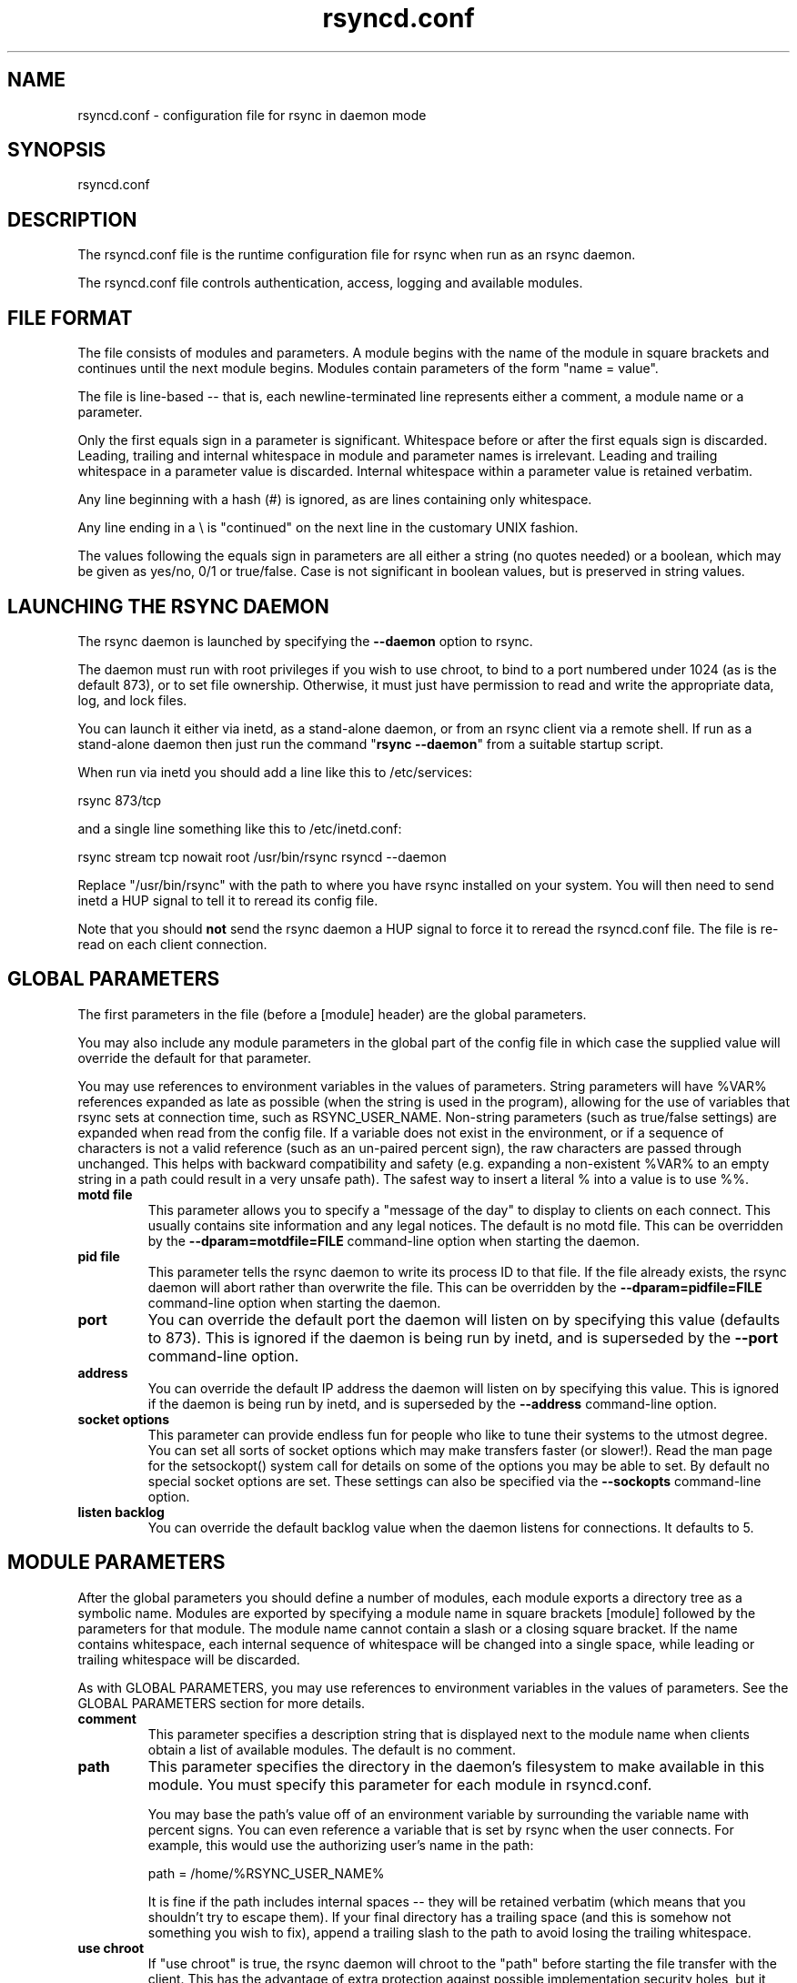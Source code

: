 .TH "rsyncd.conf" "5" "29 Jun 2008" "" ""
.SH "NAME"
rsyncd.conf \- configuration file for rsync in daemon mode
.SH "SYNOPSIS"

.PP 
rsyncd.conf
.PP 
.SH "DESCRIPTION"

.PP 
The rsyncd.conf file is the runtime configuration file for rsync when
run as an rsync daemon.
.PP 
The rsyncd.conf file controls authentication, access, logging and
available modules.
.PP 
.SH "FILE FORMAT"

.PP 
The file consists of modules and parameters. A module begins with the
name of the module in square brackets and continues until the next
module begins. Modules contain parameters of the form \(dq\&name = value\(dq\&.
.PP 
The file is line\-based \-\- that is, each newline\-terminated line represents
either a comment, a module name or a parameter.
.PP 
Only the first equals sign in a parameter is significant. Whitespace before
or after the first equals sign is discarded. Leading, trailing and internal
whitespace in module and parameter names is irrelevant. Leading and
trailing whitespace in a parameter value is discarded. Internal whitespace
within a parameter value is retained verbatim.
.PP 
Any line beginning with a hash (#) is ignored, as are lines containing
only whitespace.
.PP 
Any line ending in a \e is \(dq\&continued\(dq\& on the next line in the
customary UNIX fashion.
.PP 
The values following the equals sign in parameters are all either a string
(no quotes needed) or a boolean, which may be given as yes/no, 0/1 or
true/false. Case is not significant in boolean values, but is preserved
in string values.
.PP 
.SH "LAUNCHING THE RSYNC DAEMON"

.PP 
The rsync daemon is launched by specifying the \fB\-\-daemon\fP option to
rsync.
.PP 
The daemon must run with root privileges if you wish to use chroot, to
bind to a port numbered under 1024 (as is the default 873), or to set
file ownership.  Otherwise, it must just have permission to read and
write the appropriate data, log, and lock files.
.PP 
You can launch it either via inetd, as a stand\-alone daemon, or from
an rsync client via a remote shell.  If run as a stand\-alone daemon then
just run the command \(dq\&\fBrsync \-\-daemon\fP\(dq\& from a suitable startup script.
.PP 
When run via inetd you should add a line like this to /etc/services:
.PP 
.nf 
  rsync           873/tcp
.fi 

.PP 
and a single line something like this to /etc/inetd.conf:
.PP 
.nf 
  rsync   stream  tcp     nowait  root   /usr/bin/rsync rsyncd \-\-daemon
.fi 

.PP 
Replace \(dq\&/usr/bin/rsync\(dq\& with the path to where you have rsync installed on
your system.  You will then need to send inetd a HUP signal to tell it to
reread its config file.
.PP 
Note that you should \fBnot\fP send the rsync daemon a HUP signal to force
it to reread the \f(CWrsyncd.conf\fP file. The file is re\-read on each client
connection.
.PP 
.SH "GLOBAL PARAMETERS"

.PP 
The first parameters in the file (before a [module] header) are the
global parameters.
.PP 
You may also include any module parameters in the global part of the
config file in which case the supplied value will override the
default for that parameter.
.PP 
You may use references to environment variables in the values of parameters.
String parameters will have %VAR% references expanded as late as possible (when
the string is used in the program), allowing for the use of variables that
rsync sets at connection time, such as RSYNC_USER_NAME.  Non\-string parameters
(such as true/false settings) are expanded when read from the config file.  If
a variable does not exist in the environment, or if a sequence of characters is
not a valid reference (such as an un\-paired percent sign), the raw characters
are passed through unchanged.  This helps with backward compatibility and
safety (e.g. expanding a non\-existent %VAR% to an empty string in a path could
result in a very unsafe path).  The safest way to insert a literal % into a
value is to use %%.
.PP 
.IP "\fBmotd file\fP"
This parameter allows you to specify a
\(dq\&message of the day\(dq\& to display to clients on each connect. This
usually contains site information and any legal notices. The default
is no motd file.
This can be overridden by the \fB\-\-dparam=motdfile=FILE\fP
command\-line option when starting the daemon.
.IP 
.IP "\fBpid file\fP"
This parameter tells the rsync daemon to write
its process ID to that file.  If the file already exists, the rsync
daemon will abort rather than overwrite the file.
This can be overridden by the \fB\-\-dparam=pidfile=FILE\fP
command\-line option when starting the daemon.
.IP 
.IP "\fBport\fP"
You can override the default port the daemon will listen on
by specifying this value (defaults to 873).  This is ignored if the daemon
is being run by inetd, and is superseded by the \fB\-\-port\fP command\-line option.
.IP 
.IP "\fBaddress\fP"
You can override the default IP address the daemon
will listen on by specifying this value.  This is ignored if the daemon is
being run by inetd, and is superseded by the \fB\-\-address\fP command\-line option.
.IP 
.IP "\fBsocket options\fP"
This parameter can provide endless fun for people
who like to tune their systems to the utmost degree. You can set all
sorts of socket options which may make transfers faster (or
slower!). Read the man page for the 
\f(CWsetsockopt()\fP
system call for
details on some of the options you may be able to set. By default no
special socket options are set.  These settings can also be specified
via the \fB\-\-sockopts\fP command\-line option.
.IP 
.IP "\fBlisten backlog\fP"
You can override the default backlog value when the
daemon listens for connections.  It defaults to 5.
.IP 
.SH "MODULE PARAMETERS"

.PP 
After the global parameters you should define a number of modules, each
module exports a directory tree as a symbolic name. Modules are
exported by specifying a module name in square brackets [module]
followed by the parameters for that module.
The module name cannot contain a slash or a closing square bracket.  If the
name contains whitespace, each internal sequence of whitespace will be
changed into a single space, while leading or trailing whitespace will be
discarded.
.PP 
As with GLOBAL PARAMETERS, you may use references to environment variables in
the values of parameters.  See the GLOBAL PARAMETERS section for more details.
.PP 
.IP "\fBcomment\fP"
This parameter specifies a description string
that is displayed next to the module name when clients obtain a list
of available modules. The default is no comment.
.IP 
.IP "\fBpath\fP"
This parameter specifies the directory in the daemon\(cq\&s
filesystem to make available in this module.  You must specify this parameter
for each module in \f(CWrsyncd.conf\fP.
.IP 
You may base the path\(cq\&s value off of an environment variable by surrounding
the variable name with percent signs.  You can even reference a variable
that is set by rsync when the user connects.
For example, this would use the authorizing user\(cq\&s name in the path:
.IP 
.nf 
    path = /home/%RSYNC_USER_NAME% 
.fi 

.IP 
It is fine if the path includes internal spaces \-\- they will be retained
verbatim (which means that you shouldn\(cq\&t try to escape them).  If your final
directory has a trailing space (and this is somehow not something you wish to
fix), append a trailing slash to the path to avoid losing the trailing
whitespace.
.IP 
.IP "\fBuse chroot\fP"
If \(dq\&use chroot\(dq\& is true, the rsync daemon will chroot
to the \(dq\&path\(dq\& before starting the file transfer with the client.  This has
the advantage of extra protection against possible implementation security
holes, but it has the disadvantages of requiring super\-user privileges,
of not being able to follow symbolic links that are either absolute or outside
of the new root path, and of complicating the preservation of users and groups
by name (see below).
.IP 
As an additional safety feature, you can specify a dot\-dir in the module\(cq\&s
\(dq\&path\(dq\& to indicate the point where the chroot should occur.  This allows rsync
to run in a chroot with a non\-\(dq\&/\(dq\& path for the top of the transfer hierarchy.
Doing this guards against unintended library loading (since those absolute
paths will not be inside the transfer hierarchy unless you have used an unwise
pathname), and lets you setup libraries for the chroot that are outside of the
transfer.  For example, specifying \(dq\&/var/rsync/./module1\(dq\& will chroot to the
\(dq\&/var/rsync\(dq\& directory and set the inside\-chroot path to \(dq\&/module1\(dq\&.  If you
had omitted the dot\-dir, the chroot would have used the whole path, and the
inside\-chroot path would have been \(dq\&/\(dq\&.
.IP 
When \(dq\&use chroot\(dq\& is false or the inside\-chroot path is not \(dq\&/\(dq\&, rsync will:
(1) munge symlinks by
default for security reasons (see \(dq\&munge symlinks\(dq\& for a way to turn this
off, but only if you trust your users), (2) substitute leading slashes in
absolute paths with the module\(cq\&s path (so that options such as
\fB\-\-backup\-dir\fP, \fB\-\-compare\-dest\fP, etc. interpret an absolute path as
rooted in the module\(cq\&s \(dq\&path\(dq\& dir), and (3) trim \(dq\&..\(dq\& path elements from
args if rsync believes they would escape the module hierarchy.
The default for \(dq\&use chroot\(dq\& is true, and is the safer choice (especially
if the module is not read\-only).
.IP 
When this parameter is enabled, rsync will not attempt to map users and groups
by name (by default), but instead copy IDs as though \fB\-\-numeric\-ids\fP had
been specified.  In order to enable name\-mapping, rsync needs to be able to
use the standard library functions for looking up names and IDs (i.e.
\f(CWgetpwuid()\fP
, 
\f(CWgetgrgid()\fP
, 
\f(CWgetpwname()\fP
, and 
\f(CWgetgrnam()\fP
).
This means the rsync
process in the chroot hierarchy will need to have access to the resources
used by these library functions (traditionally /etc/passwd and
/etc/group, but perhaps additional dynamic libraries as well).
.IP 
If you copy the necessary resources into the module\(cq\&s chroot area, you
should protect them through your OS\(cq\&s normal user/group or ACL settings (to
prevent the rsync module\(cq\&s user from being able to change them), and then
hide them from the user\(cq\&s view via \(dq\&exclude\(dq\& (see how in the discussion of
that parameter).  At that point it will be safe to enable the mapping of users
and groups by name using the \(dq\&numeric ids\(dq\& daemon parameter (see below).
.IP 
Note also that you are free to setup custom user/group information in the
chroot area that is different from your normal system.  For example, you
could abbreviate the list of users and groups.
.IP 
.IP "\fBnumeric ids\fP"
Enabling this parameter disables the mapping
of users and groups by name for the current daemon module.  This prevents
the daemon from trying to load any user/group\-related files or libraries.
This enabling makes the transfer behave as if the client had passed
the \fB\-\-numeric\-ids\fP command\-line option.  By default, this parameter is
enabled for chroot modules and disabled for non\-chroot modules.
.IP 
A chroot\-enabled module should not have this parameter enabled unless you\(cq\&ve
taken steps to ensure that the module has the necessary resources it needs
to translate names, and that it is not possible for a user to change those
resources.
.IP 
.IP "\fBmunge symlinks\fP"
This parameter tells rsync to modify
all symlinks in the same way as the (non\-daemon\-affecting)
\fB\-\-munge\-links\fP command\-line option (using a method described below).
This should help protect your files from user trickery when
your daemon module is writable.  The default is disabled when \(dq\&use chroot\(dq\&
is on and the inside\-chroot path is \(dq\&/\(dq\&, otherwise it is enabled.
.IP 
If you disable this parameter on a daemon that is not read\-only, there
are tricks that a user can play with uploaded symlinks to access
daemon\-excluded items (if your module has any), and, if \(dq\&use chroot\(dq\&
is off, rsync can even be tricked into showing or changing data that
is outside the module\(cq\&s path (as access\-permissions allow).
.IP 
The way rsync disables the use of symlinks is to prefix each one with
the string \(dq\&/rsyncd\-munged/\(dq\&.  This prevents the links from being used
as long as that directory does not exist.  When this parameter is enabled,
rsync will refuse to run if that path is a directory or a symlink to
a directory.  When using the \(dq\&munge symlinks\(dq\& parameter in a chroot area
that has an inside\-chroot path of \(dq\&/\(dq\&, you should add \(dq\&/rsyncd\-munged/\(dq\&
to the exclude setting for the module so that
a user can\(cq\&t try to create it.
.IP 
Note:  rsync makes no attempt to verify that any pre\-existing symlinks in
the module\(cq\&s hierarchy are as safe as you want them to be (unless, of
course, it just copied in the whole hierarchy).  If you setup an rsync
daemon on a new area or locally add symlinks, you can manually protect your
symlinks from being abused by prefixing \(dq\&/rsyncd\-munged/\(dq\& to the start of
every symlink\(cq\&s value.  There is a perl script in the support directory
of the source code named \(dq\&munge\-symlinks\(dq\& that can be used to add or remove
this prefix from your symlinks.
.IP 
When this parameter is disabled on a writable module and \(dq\&use chroot\(dq\& is off
(or the inside\-chroot path is not \(dq\&/\(dq\&),
incoming symlinks will be modified to drop a leading slash and to remove \(dq\&..\(dq\&
path elements that rsync believes will allow a symlink to escape the module\(cq\&s
hierarchy.  There are tricky ways to work around this, though, so you had
better trust your users if you choose this combination of parameters.
.IP 
.IP "\fBcharset\fP"
This specifies the name of the character set in which the
module\(cq\&s filenames are stored.  If the client uses an \fB\-\-iconv\fP option,
the daemon will use the value of the \(dq\&charset\(dq\& parameter regardless of the
character set the client actually passed.  This allows the daemon to
support charset conversion in a chroot module without extra files in the
chroot area, and also ensures that name\-translation is done in a consistent
manner.  If the \(dq\&charset\(dq\& parameter is not set, the \fB\-\-iconv\fP option is
refused, just as if \(dq\&iconv\(dq\& had been specified via \(dq\&refuse options\(dq\&.
.IP 
If you wish to force users to always use \fB\-\-iconv\fP for a particular
module, add \(dq\&no\-iconv\(dq\& to the \(dq\&refuse options\(dq\& parameter.  Keep in mind
that this will restrict access to your module to very new rsync clients.
.IP 
.IP "\fBmax connections\fP"
This parameter allows you to
specify the maximum number of simultaneous connections you will allow.
Any clients connecting when the maximum has been reached will receive a
message telling them to try later.  The default is 0, which means no limit.
A negative value disables the module.
See also the \(dq\&lock file\(dq\& parameter.
.IP 
.IP "\fBlog file\fP"
When the \(dq\&log file\(dq\& parameter is set to a non\-empty
string, the rsync daemon will log messages to the indicated file rather
than using syslog. This is particularly useful on systems (such as AIX)
where 
\f(CWsyslog()\fP
doesn\(cq\&t work for chrooted programs.  The file is
opened before 
\f(CWchroot()\fP
is called, allowing it to be placed outside
the transfer.  If this value is set on a per\-module basis instead of
globally, the global log will still contain any authorization failures
or config\-file error messages.
.IP 
If the daemon fails to open the specified file, it will fall back to
using syslog and output an error about the failure.  (Note that the
failure to open the specified log file used to be a fatal error.)
.IP 
This setting can be overridden by using the \fB\-\-log\-file=FILE\fP or
\fB\-\-dparam=logfile=FILE\fP command\-line options.  The former overrides
all the log\-file parameters of the daemon and all module settings.
The latter sets the daemon\(cq\&s log file and the default for all the
modules, which still allows modules to override the default setting.
.IP 
.IP "\fBsyslog facility\fP"
This parameter allows you to
specify the syslog facility name to use when logging messages from the
rsync daemon. You may use any standard syslog facility name which is
defined on your system. Common names are auth, authpriv, cron, daemon,
ftp, kern, lpr, mail, news, security, syslog, user, uucp, local0,
local1, local2, local3, local4, local5, local6 and local7. The default
is daemon.  This setting has no effect if the \(dq\&log file\(dq\& setting is a
non\-empty string (either set in the per\-modules settings, or inherited
from the global settings).
.IP 
.IP "\fBmax verbosity\fP"
This parameter allows you to control
the maximum amount of verbose information that you\(cq\&ll allow the daemon to
generate (since the information goes into the log file). The default is 1,
which allows the client to request one level of verbosity.
.IP 
.IP "\fBlock file\fP"
This parameter specifies the file to use to
support the \(dq\&max connections\(dq\& parameter. The rsync daemon uses record
locking on this file to ensure that the max connections limit is not
exceeded for the modules sharing the lock file.
The default is \f(CW/var/run/rsyncd.lock\fP.
.IP 
.IP "\fBread only\fP"
This parameter determines whether clients
will be able to upload files or not. If \(dq\&read only\(dq\& is true then any
attempted uploads will fail. If \(dq\&read only\(dq\& is false then uploads will
be possible if file permissions on the daemon side allow them. The default
is for all modules to be read only.
.IP 
Note that \(dq\&auth users\(dq\& can override this setting on a per\-user basis.
.IP 
.IP "\fBwrite only\fP"
This parameter determines whether clients
will be able to download files or not. If \(dq\&write only\(dq\& is true then any
attempted downloads will fail. If \(dq\&write only\(dq\& is false then downloads
will be possible if file permissions on the daemon side allow them.  The
default is for this parameter to be disabled.
.IP 
.IP "\fBlist\fP"
This parameter determines whether this module is
listed when the client asks for a listing of available modules.  In addition,
if this is false, the daemon will pretend the module does not exist
when a client denied by \(dq\&hosts allow\(dq\& or \(dq\&hosts deny\(dq\& attempts to access it.
Realize that if \(dq\&reverse lookup\(dq\& is disabled globally but enabled for the
module, the resulting reverse lookup to a potentially client\-controlled DNS
server may still reveal to the client that it hit an existing module.
The default is for modules to be listable.
.IP 
.IP "\fBuid\fP"
This parameter specifies the user name or user ID that
file transfers to and from that module should take place as when the daemon
was run as root. In combination with the \(dq\&gid\(dq\& parameter this determines what
file permissions are available. The default when run by a super\-user is to
switch to the system\(cq\&s \(dq\&nobody\(dq\& user.  The default for a non\-super\-user is to
not try to change the user.  See also the \(dq\&gid\(dq\& parameter.
.IP 
The RSYNC_USER_NAME environment variable may be used to request that rsync run
as the authorizing user.  For example, if you want a rsync to run as the same
user that was received for the rsync authentication, this setup is useful:
.IP 
.nf 
    uid = %RSYNC_USER_NAME%
    gid = * 
.fi 

.IP 
.IP "\fBgid\fP"
This parameter specifies one or more group names/IDs that will be
used when accessing the module.  The first one will be the default group, and
any extra ones be set as supplemental groups.  You may also specify a \(dq\&*\(dq\& as
the first gid in the list, which will be replaced by all the normal groups for
the transfer\(cq\&s user (see \(dq\&uid\(dq\&).  The default when run by a super\-user is to
switch to your OS\(cq\&s \(dq\&nobody\(dq\& (or perhaps \(dq\&nogroup\(dq\&) group with no other
supplementary groups.  The default for a non\-super\-user is to not change any
group attributes (and indeed, your OS may not allow a non\-super\-user to try to
change their group settings).
.IP 
.IP "\fBfake super\fP"
Setting \(dq\&fake super = yes\(dq\& for a module causes the
daemon side to behave as if the \fB\-\-fake\-super\fP command\-line option had
been specified.  This allows the full attributes of a file to be stored
without having to have the daemon actually running as root.
.IP 
.IP "\fBfilter\fP"
The daemon has its own filter chain that determines what files
it will let the client access.  This chain is not sent to the client and is
independent of any filters the client may have specified.  Files excluded by
the daemon filter chain (\fBdaemon\-excluded\fP files) are treated as non\-existent
if the client tries to pull them, are skipped with an error message if the
client tries to push them (triggering exit code 23), and are never deleted from
the module.  You can use daemon filters to prevent clients from downloading or
tampering with private administrative files, such as files you may add to
support uid/gid name translations.
.IP 
The daemon filter chain is built from the \(dq\&filter\(dq\&, \(dq\&include from\(dq\&, \(dq\&include\(dq\&,
\(dq\&exclude from\(dq\&, and \(dq\&exclude\(dq\& parameters, in that order of priority.  Anchored
patterns are anchored at the root of the module.  To prevent access to an
entire subtree, for example, \(dq\&/secret\(dq\&, you \fImust\fP exclude everything in the
subtree; the easiest way to do this is with a triple\-star pattern like
\(dq\&/secret/***\(dq\&.
.IP 
The \(dq\&filter\(dq\& parameter takes a space\-separated list of daemon filter rules,
though it is smart enough to know not to split a token at an internal space in
a rule (e.g. \(dq\&\- /foo  \- /bar\(dq\& is parsed as two rules).  You may specify one or
more merge\-file rules using the normal syntax.  Only one \(dq\&filter\(dq\& parameter can
apply to a given module in the config file, so put all the rules you want in a
single parameter.  Note that per\-directory merge\-file rules do not provide as
much protection as global rules, but they can be used to make \fB\-\-delete\fP work
better during a client download operation if the per\-dir merge files are
included in the transfer and the client requests that they be used.
.IP 
.IP "\fBexclude\fP"
This parameter takes a space\-separated list of daemon
exclude patterns.  As with the client \fB\-\-exclude\fP option, patterns can be
qualified with \(dq\&\- \(dq\& or \(dq\&+ \(dq\& to explicitly indicate exclude/include.  Only one
\(dq\&exclude\(dq\& parameter can apply to a given module.  See the \(dq\&filter\(dq\& parameter
for a description of how excluded files affect the daemon.
.IP 
.IP "\fBinclude\fP"
Use an \(dq\&include\(dq\& to override the effects of the \(dq\&exclude\(dq\&
parameter.  Only one \(dq\&include\(dq\& parameter can apply to a given module.  See the
\(dq\&filter\(dq\& parameter for a description of how excluded files affect the daemon.
.IP 
.IP "\fBexclude from\fP"
This parameter specifies the name of a file
on the daemon that contains daemon exclude patterns, one per line.  Only one
\(dq\&exclude from\(dq\& parameter can apply to a given module; if you have multiple
exclude\-from files, you can specify them as a merge file in the \(dq\&filter\(dq\&
parameter.  See the \(dq\&filter\(dq\& parameter for a description of how excluded files
affect the daemon.
.IP 
.IP "\fBinclude from\fP"
Analogue of \(dq\&exclude from\(dq\& for a file of daemon include
patterns.  Only one \(dq\&include from\(dq\& parameter can apply to a given module.  See
the \(dq\&filter\(dq\& parameter for a description of how excluded files affect the
daemon.
.IP 
.IP "\fBincoming chmod\fP"
This parameter allows you to specify a set of
comma\-separated chmod strings that will affect the permissions of all
incoming files (files that are being received by the daemon).  These
changes happen after all other permission calculations, and this will
even override destination\-default and/or existing permissions when the
client does not specify \fB\-\-perms\fP.
See the description of the \fB\-\-chmod\fP rsync option and the \fBchmod\fP(1)
manpage for information on the format of this string.
.IP 
.IP "\fBoutgoing chmod\fP"
This parameter allows you to specify a set of
comma\-separated chmod strings that will affect the permissions of all
outgoing files (files that are being sent out from the daemon).  These
changes happen first, making the sent permissions appear to be different
than those stored in the filesystem itself.  For instance, you could
disable group write permissions on the server while having it appear to
be on to the clients.
See the description of the \fB\-\-chmod\fP rsync option and the \fBchmod\fP(1)
manpage for information on the format of this string.
.IP 
.IP "\fBauth users\fP"
This parameter specifies a comma and/or space\-separated
list of authorization rules.  In its simplest form, you list the usernames
that will be allowed to connect to
this module. The usernames do not need to exist on the local
system. The rules may contain shell wildcard characters that will be matched
against the username provided by the client for authentication. If
\(dq\&auth users\(dq\& is set then the client will be challenged to supply a
username and password to connect to the module. A challenge response
authentication protocol is used for this exchange. The plain text
usernames and passwords are stored in the file specified by the
\(dq\&secrets file\(dq\& parameter. The default is for all users to be able to
connect without a password (this is called \(dq\&anonymous rsync\(dq\&).
.IP 
In addition to username matching, you can specify groupname matching via a \(cq\&@\(cq\&
prefix.  When using groupname matching, the authenticating username must be a
real user on the system, or it will be assumed to be a member of no groups.
For example, specifying \(dq\&@rsync\(dq\& will match the authenticating user if the
named user is a member of the rsync group.
.IP 
Finally, options may be specified after a colon (:).  The options allow you to
\(dq\&deny\(dq\& a user or a group, set the access to \(dq\&ro\(dq\& (read\-only), or set the access
to \(dq\&rw\(dq\& (read/write).  Setting an auth\-rule\-specific ro/rw setting overrides
the module\(cq\&s \(dq\&read only\(dq\& setting.
.IP 
Be sure to put the rules in the order you want them to be matched, because the
checking stops at the first matching user or group, and that is the only auth
that is checked.  For example:
.IP 
.nf 
  auth users = joe:deny @guest:deny admin:rw @rsync:ro susan joe sam 
.fi 

.IP 
In the above rule, user joe will be denied access no matter what.  Any user
that is in the group \(dq\&guest\(dq\& is also denied access.  The user \(dq\&admin\(dq\& gets
access in read/write mode, but only if the admin user is not in group \(dq\&guest\(dq\&
(because the admin user\-matching rule would never be reached if the user is in
group \(dq\&guest\(dq\&).  Any other user who is in group \(dq\&rsync\(dq\& will get read\-only
access.  Finally, users susan, joe, and sam get the ro/rw setting of the
module, but only if the user didn\(cq\&t match an earlier group\-matching rule.
.IP 
See the description of the secrets file for how you can have per\-user passwords
as well as per\-group passwords.  It also explains how a user can authenticate
using their user password or (when applicable) a group password, depending on
what rule is being authenticated.
.IP 
See also the section entitled \(dq\&USING RSYNC\-DAEMON FEATURES VIA A REMOTE
SHELL CONNECTION\(dq\& in \fBrsync\fP(1) for information on how handle an
rsyncd.conf\-level username that differs from the remote\-shell\-level
username when using a remote shell to connect to an rsync daemon.
.IP 
.IP "\fBsecrets file\fP"
This parameter specifies the name of a file that contains
the username:password and/or @groupname:password pairs used for authenticating
this module. This file is only consulted if the \(dq\&auth users\(dq\& parameter is
specified.  The file is line\-based and contains one name:password pair per
line.  Any line has a hash (#) as the very first character on the line is
considered a comment and is skipped.  The passwords can contain any characters
but be warned that many operating systems limit the length of passwords that
can be typed at the client end, so you may find that passwords longer than 8
characters don\(cq\&t work.
.IP 
The use of group\-specific lines are only relevant when the module is being
authorized using a matching \(dq\&@groupname\(dq\& rule.  When that happens, the user
can be authorized via either their \(dq\&username:password\(dq\& line or the
\(dq\&@groupname:password\(dq\& line for the group that triggered the authentication.
.IP 
It is up to you what kind of password entries you want to include, either
users, groups, or both.  The use of group rules in \(dq\&auth users\(dq\& does not
require that you specify a group password if you do not want to use shared
passwords.
.IP 
There is no default for the \(dq\&secrets file\(dq\& parameter, you must choose a name
(such as \f(CW/etc/rsyncd.secrets\fP).  The file must normally not be readable
by \(dq\&other\(dq\&; see \(dq\&strict modes\(dq\&.  If the file is not found or is rejected, no
logins for a \(dq\&user auth\(dq\& module will be possible.
.IP 
.IP "\fBstrict modes\fP"
This parameter determines whether or not
the permissions on the secrets file will be checked.  If \(dq\&strict modes\(dq\& is
true, then the secrets file must not be readable by any user ID other
than the one that the rsync daemon is running under.  If \(dq\&strict modes\(dq\& is
false, the check is not performed.  The default is true.  This parameter
was added to accommodate rsync running on the Windows operating system.
.IP 
.IP "\fBhosts allow\fP"
This parameter allows you to specify a
list of patterns that are matched against a connecting clients
hostname and IP address. If none of the patterns match then the
connection is rejected.
.IP 
Each pattern can be in one of five forms:
.IP 
.RS 
.IP o 
a dotted decimal IPv4 address of the form a.b.c.d, or an IPv6 address
of the form a:b:c::d:e:f. In this case the incoming machine\(cq\&s IP address
must match exactly.
.IP o 
an address/mask in the form ipaddr/n where ipaddr is the IP address
and n is the number of one bits in the netmask.  All IP addresses which
match the masked IP address will be allowed in.
.IP o 
an address/mask in the form ipaddr/maskaddr where ipaddr is the
IP address and maskaddr is the netmask in dotted decimal notation for IPv4,
or similar for IPv6, e.g. ffff:ffff:ffff:ffff:: instead of /64. All IP
addresses which match the masked IP address will be allowed in.
.IP o 
a hostname pattern using wildcards. If the hostname of the connecting IP
(as determined by a reverse lookup) matches the wildcarded name (using the
same rules as normal unix filename matching), the client is allowed in.  This
only works if \(dq\&reverse lookup\(dq\& is enabled (the default).
.IP o 
a hostname. A plain hostname is matched against the reverse DNS of the
connecting IP (if \(dq\&reverse lookup\(dq\& is enabled), and/or the IP of the given
hostname is matched against the connecting IP (if \(dq\&forward lookup\(dq\& is
enabled, as it is by default).  Any match will be allowed in.
.RE

.IP 
Note IPv6 link\-local addresses can have a scope in the address specification:
.IP 
.RS 
\f(CW    fe80::1%link1\fP
.br 
\f(CW    fe80::%link1/64\fP
.br 
\f(CW    fe80::%link1/ffff:ffff:ffff:ffff::\fP
.br 
.RE

.IP 
You can also combine \(dq\&hosts allow\(dq\& with a separate \(dq\&hosts deny\(dq\&
parameter. If both parameters are specified then the \(dq\&hosts allow\(dq\& parameter is
checked first and a match results in the client being able to
connect. The \(dq\&hosts deny\(dq\& parameter is then checked and a match means
that the host is rejected. If the host does not match either the
\(dq\&hosts allow\(dq\& or the \(dq\&hosts deny\(dq\& patterns then it is allowed to
connect.
.IP 
The default is no \(dq\&hosts allow\(dq\& parameter, which means all hosts can connect.
.IP 
.IP "\fBhosts deny\fP"
This parameter allows you to specify a
list of patterns that are matched against a connecting clients
hostname and IP address. If the pattern matches then the connection is
rejected. See the \(dq\&hosts allow\(dq\& parameter for more information.
.IP 
The default is no \(dq\&hosts deny\(dq\& parameter, which means all hosts can connect.
.IP 
.IP "\fBreverse lookup\fP"
Controls whether the daemon performs a reverse lookup
on the client\(cq\&s IP address to determine its hostname, which is used for
\(dq\&hosts allow\(dq\&/\(dq\&hosts deny\(dq\& checks and the \(dq\&%h\(dq\& log escape.  This is enabled by
default, but you may wish to disable it to save time if you know the lookup will
not return a useful result, in which case the daemon will use the name
\(dq\&UNDETERMINED\(dq\& instead.
.IP 
If this parameter is enabled globally (even by default), rsync performs the
lookup as soon as a client connects, so disabling it for a module will not
avoid the lookup.  Thus, you probably want to disable it globally and then
enable it for modules that need the information.
.IP 
.IP "\fBforward lookup\fP"
Controls whether the daemon performs a forward lookup
on any hostname specified in an hosts allow/deny setting.  By default this is
enabled, allowing the use of an explicit hostname that would not be returned
by reverse DNS of the connecting IP.
.IP 
.IP "\fBignore errors\fP"
This parameter tells rsyncd to
ignore I/O errors on the daemon when deciding whether to run the delete
phase of the transfer. Normally rsync skips the \fB\-\-delete\fP step if any
I/O errors have occurred in order to prevent disastrous deletion due
to a temporary resource shortage or other I/O error. In some cases this
test is counter productive so you can use this parameter to turn off this
behavior.
.IP 
.IP "\fBignore nonreadable\fP"
This tells the rsync daemon to completely
ignore files that are not readable by the user. This is useful for
public archives that may have some non\-readable files among the
directories, and the sysadmin doesn\(cq\&t want those files to be seen at all.
.IP 
.IP "\fBtransfer logging\fP"
This parameter enables per\-file
logging of downloads and uploads in a format somewhat similar to that
used by ftp daemons.  The daemon always logs the transfer at the end, so
if a transfer is aborted, no mention will be made in the log file.
.IP 
If you want to customize the log lines, see the \(dq\&log format\(dq\& parameter.
.IP 
.IP "\fBlog format\fP"
This parameter allows you to specify the
format used for logging file transfers when transfer logging is enabled.
The format is a text string containing embedded single\-character escape
sequences prefixed with a percent (%) character.  An optional numeric
field width may also be specified between the percent and the escape
letter (e.g. \(dq\&\fB%\-50n %8l %07p\fP\(dq\&).
In addition, one or more apostrophes may be specified prior to a numerical
escape to indicate that the numerical value should be made more human\-readable.
The 3 supported levels are the same as for the \fB\-\-human\-readable\fP
command\-line option, though the default is for human\-readability to be off.
Each added apostrophe increases the level (e.g. \(dq\&\fB%'\&'\&l %'\&b %f\fP\(dq\&).
.IP 
The default log format is \(dq\&%o %h [%a] %m (%u) %f %l\(dq\&, and a \(dq\&%t [%p] \(dq\&
is always prefixed when using the \(dq\&log file\(dq\& parameter.
(A perl script that will summarize this default log format is included
in the rsync source code distribution in the \(dq\&support\(dq\& subdirectory:
rsyncstats.)
.IP 
The single\-character escapes that are understood are as follows:
.IP 
.RS 
.IP o 
%a the remote IP address
.IP o 
%b the number of bytes actually transferred
.IP o 
%B the permission bits of the file (e.g. rwxrwxrwt)
.IP o 
%c the total size of the block checksums received for the basis file (only when sending)
.IP o 
%C the full\-file MD5 checksum if \fB\-\-checksum\fP is enabled or a file was transferred (only for protocol 30 or above).
.IP o 
%f the filename (long form on sender; no trailing \(dq\&/\(dq\&)
.IP o 
%G the gid of the file (decimal) or \(dq\&DEFAULT\(dq\&
.IP o 
%h the remote host name
.IP o 
%i an itemized list of what is being updated
.IP o 
%l the length of the file in bytes
.IP o 
%L the string \(dq\& \-> SYMLINK\(dq\&, \(dq\& => HARDLINK\(dq\&, or \(dq\&\(dq\& (where \fBSYMLINK\fP or \fBHARDLINK\fP is a filename)
.IP o 
%m the module name
.IP o 
%M the last\-modified time of the file
.IP o 
%n the filename (short form; trailing \(dq\&/\(dq\& on dir)
.IP o 
%o the operation, which is \(dq\&send\(dq\&, \(dq\&recv\(dq\&, or \(dq\&del.\(dq\& (the latter includes the trailing period)
.IP o 
%p the process ID of this rsync session
.IP o 
%P the module path
.IP o 
%t the current date time
.IP o 
%u the authenticated username or an empty string
.IP o 
%U the uid of the file (decimal)
.RE

.IP 
For a list of what the characters mean that are output by \(dq\&%i\(dq\&, see the
\fB\-\-itemize\-changes\fP option in the rsync manpage.
.IP 
Note that some of the logged output changes when talking with older
rsync versions.  For instance, deleted files were only output as verbose
messages prior to rsync 2.6.4.
.IP 
.IP "\fBtimeout\fP"
This parameter allows you to override the
clients choice for I/O timeout for this module. Using this parameter you
can ensure that rsync won\(cq\&t wait on a dead client forever. The timeout
is specified in seconds. A value of zero means no timeout and is the
default. A good choice for anonymous rsync daemons may be 600 (giving
a 10 minute timeout).
.IP 
.IP "\fBrefuse options\fP"
This parameter allows you to
specify a space\-separated list of rsync command line options that will
be refused by your rsync daemon.
You may specify the full option name, its one\-letter abbreviation, or a
wild\-card string that matches multiple options.
For example, this would refuse \fB\-\-checksum\fP (\fB\-c\fP) and all the various
delete options:
.IP 
.RS 
\f(CW    refuse options = c delete\fP
.RE

.IP 
The reason the above refuses all delete options is that the options imply
\fB\-\-delete\fP, and implied options are refused just like explicit options.
As an additional safety feature, the refusal of \(dq\&delete\(dq\& also refuses
\fBremove\-source\-files\fP when the daemon is the sender; if you want the latter
without the former, instead refuse \(dq\&delete\-*\(dq\& \-\- that refuses all the
delete modes without affecting \fB\-\-remove\-source\-files\fP.
.IP 
When an option is refused, the daemon prints an error message and exits.
To prevent all compression when serving files,
you can use \(dq\&dont compress = *\(dq\& (see below)
instead of \(dq\&refuse options = compress\(dq\& to avoid returning an error to a
client that requests compression.
.IP 
.IP "\fBdont compress\fP"
This parameter allows you to select
filenames based on wildcard patterns that should not be compressed
when pulling files from the daemon (no analogous parameter exists to
govern the pushing of files to a daemon).
Compression is expensive in terms of CPU usage, so it
is usually good to not try to compress files that won\(cq\&t compress well,
such as already compressed files.
.IP 
The \(dq\&dont compress\(dq\& parameter takes a space\-separated list of
case\-insensitive wildcard patterns. Any source filename matching one
of the patterns will not be compressed during transfer.
.IP 
See the \fB\-\-skip\-compress\fP parameter in the \fBrsync\fP(1) manpage for the list
of file suffixes that are not compressed by default.  Specifying a value
for the \(dq\&dont compress\(dq\& parameter changes the default when the daemon is
the sender.
.IP 
.IP "\fBpre\-xfer exec\fP, \fBpost\-xfer exec\fP"
You may specify a command to be run
before and/or after the transfer.  If the \fBpre\-xfer exec\fP command fails, the
transfer is aborted before it begins.  Any output from the script on stdout (up
to several KB) will be displayed to the user when aborting, but is NOT
displayed if the script returns success.  Any output from the script on stderr
goes to the daemon\(cq\&s stderr, which is typically discarded (though see
\-\-no\-detatch option for a way to see the stderr output, which can assist with
debugging).
.IP 
The following environment variables will be set, though some are
specific to the pre\-xfer or the post\-xfer environment:
.IP 
.RS 
.IP o 
\fBRSYNC_MODULE_NAME\fP: The name of the module being accessed.
.IP o 
\fBRSYNC_MODULE_PATH\fP: The path configured for the module.
.IP o 
\fBRSYNC_HOST_ADDR\fP: The accessing host\(cq\&s IP address.
.IP o 
\fBRSYNC_HOST_NAME\fP: The accessing host\(cq\&s name.
.IP o 
\fBRSYNC_USER_NAME\fP: The accessing user\(cq\&s name (empty if no user).
.IP o 
\fBRSYNC_PID\fP: A unique number for this transfer.
.IP o 
\fBRSYNC_REQUEST\fP: (pre\-xfer only) The module/path info specified
by the user (note that the user can specify multiple source files,
so the request can be something like \(dq\&mod/path1 mod/path2\(dq\&, etc.).
.IP o 
\fBRSYNC_ARG#\fP: (pre\-xfer only) The pre\-request arguments are set
in these numbered values. RSYNC_ARG0 is always \(dq\&rsyncd\(dq\&, and the last
value contains a single period.
.IP o 
\fBRSYNC_EXIT_STATUS\fP: (post\-xfer only) the server side\(cq\&s exit value.
This will be 0 for a successful run, a positive value for an error that the
server generated, or a \-1 if rsync failed to exit properly.  Note that an
error that occurs on the client side does not currently get sent to the
server side, so this is not the final exit status for the whole transfer.
.IP o 
\fBRSYNC_RAW_STATUS\fP: (post\-xfer only) the raw exit value from 
\f(CWwaitpid()\fP
\&.
.RE

.IP 
Even though the commands can be associated with a particular module, they
are run using the permissions of the user that started the daemon (not the
module\(cq\&s uid/gid setting) without any chroot restrictions.
.IP 
.SH "CONFIG DIRECTIVES"

.PP 
There are currently two config directives available that allow a config file to
incorporate the contents of other files:  \fB&include\fP and \fB&merge\fP.  Both
allow a reference to either a file or a directory.  They differ in how
segregated the file\(cq\&s contents are considered to be.
.PP 
The \fB&include\fP directive treats each file as more distinct, with each one
inheriting the defaults of the parent file, starting the parameter parsing
as globals/defaults, and leaving the defaults unchanged for the parsing of
the rest of the parent file.
.PP 
The \fB&merge\fP directive, on the other hand, treats the file\(cq\&s contents as
if it were simply inserted in place of the directive, and thus it can set
parameters in a module started in another file, can affect the defaults for
other files, etc.
.PP 
When an \fB&include\fP or \fB&merge\fP directive refers to a directory, it will read
in all the \fB*.conf\fP or \fB*.inc\fP files (respectively) that are contained inside
that directory (without any
recursive scanning), with the files sorted into alpha order.  So, if you have a
directory named \(dq\&rsyncd.d\(dq\& with the files \(dq\&foo.conf\(dq\&, \(dq\&bar.conf\(dq\&, and
\(dq\&baz.conf\(dq\& inside it, this directive:
.PP 
.nf 
    &include /path/rsyncd.d 
.fi 

.PP 
would be the same as this set of directives:
.PP 
.nf 
    &include /path/rsyncd.d/bar.conf
    &include /path/rsyncd.d/baz.conf
    &include /path/rsyncd.d/foo.conf 
.fi 

.PP 
except that it adjusts as files are added and removed from the directory.
.PP 
The advantage of the \fB&include\fP directive is that you can define one or more
modules in a separate file without worrying about unintended side\-effects
between the self\-contained module files.
.PP 
The advantage of the \fB&merge\fP directive is that you can load config snippets
that can be included into multiple module definitions, and you can also set
global values that will affect connections (such as \fBmotd file\fP), or globals
that will affect other include files.
.PP 
For example, this is a useful /etc/rsyncd.conf file:
.PP 
.nf 
    port = 873
    log file = /var/log/rsync.log
    pid file = /var/lock/rsync.lock

    &merge /etc/rsyncd.d
    &include /etc/rsyncd.d 
.fi 

.PP 
This would merge any /etc/rsyncd.d/*.inc files (for global values that should
stay in effect), and then include any /etc/rsyncd.d/*.conf files (defining
modules without any global\-value cross\-talk).
.PP 
.SH "AUTHENTICATION STRENGTH"

.PP 
The authentication protocol used in rsync is a 128 bit MD4 based
challenge response system. This is fairly weak protection, though (with
at least one brute\-force hash\-finding algorithm publicly available), so
if you want really top\-quality security, then I recommend that you run
rsync over ssh.  (Yes, a future version of rsync will switch over to a
stronger hashing method.)
.PP 
Also note that the rsync daemon protocol does not currently provide any
encryption of the data that is transferred over the connection. Only
authentication is provided. Use ssh as the transport if you want
encryption.
.PP 
Future versions of rsync may support SSL for better authentication and
encryption, but that is still being investigated.
.PP 
.SH "EXAMPLES"

.PP 
A simple rsyncd.conf file that allow anonymous rsync to a ftp area at
\f(CW/home/ftp\fP would be:
.PP 
.nf 

[ftp]
        path = /home/ftp
        comment = ftp export area

.fi 

.PP 
A more sophisticated example would be:
.PP 
.nf 

uid = nobody
gid = nobody
use chroot = yes
max connections = 4
syslog facility = local5
pid file = /var/run/rsyncd.pid

[ftp]
        path = /var/ftp/./pub
        comment = whole ftp area (approx 6.1 GB)

[sambaftp]
        path = /var/ftp/./pub/samba
        comment = Samba ftp area (approx 300 MB)

[rsyncftp]
        path = /var/ftp/./pub/rsync
        comment = rsync ftp area (approx 6 MB)

[sambawww]
        path = /public_html/samba
        comment = Samba WWW pages (approx 240 MB)

[cvs]
        path = /data/cvs
        comment = CVS repository (requires authentication)
        auth users = tridge, susan
        secrets file = /etc/rsyncd.secrets

.fi 

.PP 
The /etc/rsyncd.secrets file would look something like this:
.PP 
.RS 
\f(CWtridge:mypass\fP
.br 
\f(CWsusan:herpass\fP
.br 
.RE

.PP 
.SH "FILES"

.PP 
/etc/rsyncd.conf or rsyncd.conf
.PP 
.SH "SEE ALSO"

.PP 
\fBrsync\fP(1)
.PP 
.SH "DIAGNOSTICS"

.PP 
.SH "BUGS"

.PP 
Please report bugs! The rsync bug tracking system is online at
http://rsync.samba.org/
.PP 
.SH "VERSION"

.PP 
This man page is current for version 3.0.3 of rsync.
.PP 
.SH "CREDITS"

.PP 
rsync is distributed under the GNU public license.  See the file
COPYING for details.
.PP 
The primary ftp site for rsync is
ftp://rsync.samba.org/pub/rsync.
.PP 
A WEB site is available at
http://rsync.samba.org/
.PP 
We would be delighted to hear from you if you like this program.
.PP 
This program uses the zlib compression library written by Jean\-loup
Gailly and Mark Adler.
.PP 
.SH "THANKS"

.PP 
Thanks to Warren Stanley for his original idea and patch for the rsync
daemon. Thanks to Karsten Thygesen for his many suggestions and
documentation!
.PP 
.SH "AUTHOR"

.PP 
rsync was written by Andrew Tridgell and Paul Mackerras.
Many people have later contributed to it.
.PP 
Mailing lists for support and development are available at
http://lists.samba.org
